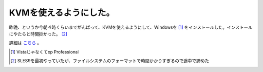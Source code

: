 KVMを使えるようにした。
=======================

昨晩、というか今朝４時くらいまでがんばって、KVMを使えるようにして、Windowsを [#]_ をインストールした。インストールにやたらと時間掛かった。 [#]_ 



詳細は `こちら <http://www.palmtb.net/index.php?KVM%20-%20Debian%20Sid%20on%20MacBook>`_ 。





.. [#] Vistaじゃなくてxp Professional
.. [#] SLES9を最初やっていたが、ファイルシステムのフォーマットで時間かかりすぎるので途中で諦めた


.. author:: default
.. categories:: computer,virt.
.. tags::
.. comments::
